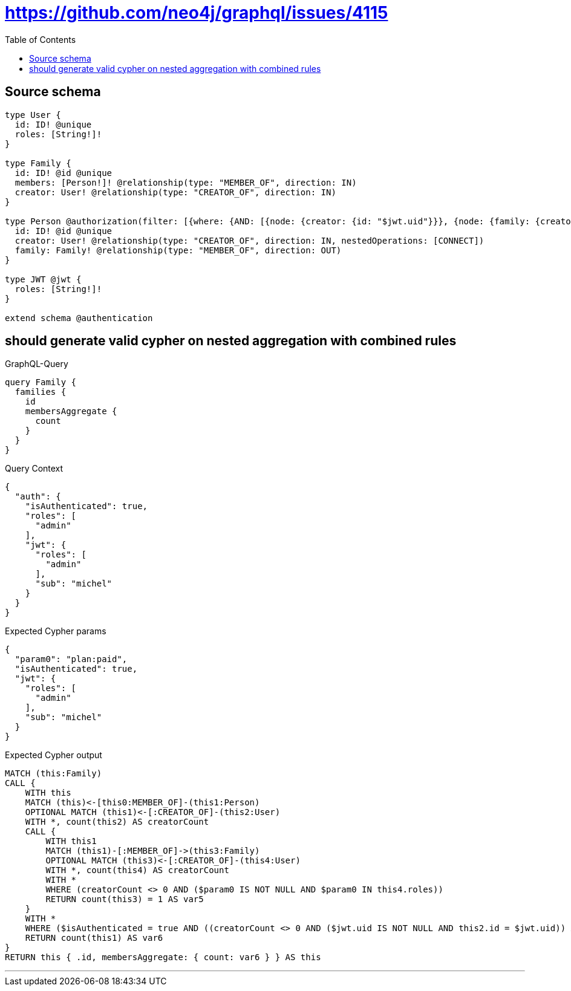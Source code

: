 :toc:

= https://github.com/neo4j/graphql/issues/4115

== Source schema

[source,graphql,schema=true]
----
type User {
  id: ID! @unique
  roles: [String!]!
}

type Family {
  id: ID! @id @unique
  members: [Person!]! @relationship(type: "MEMBER_OF", direction: IN)
  creator: User! @relationship(type: "CREATOR_OF", direction: IN)
}

type Person @authorization(filter: [{where: {AND: [{node: {creator: {id: "$jwt.uid"}}}, {node: {family: {creator: {roles_INCLUDES: "plan:paid"}}}}]}}]) {
  id: ID! @id @unique
  creator: User! @relationship(type: "CREATOR_OF", direction: IN, nestedOperations: [CONNECT])
  family: Family! @relationship(type: "MEMBER_OF", direction: OUT)
}

type JWT @jwt {
  roles: [String!]!
}

extend schema @authentication
----
== should generate valid cypher on nested aggregation with combined rules

.GraphQL-Query
[source,graphql]
----
query Family {
  families {
    id
    membersAggregate {
      count
    }
  }
}
----

.Query Context
[source,json,query-config=true]
----
{
  "auth": {
    "isAuthenticated": true,
    "roles": [
      "admin"
    ],
    "jwt": {
      "roles": [
        "admin"
      ],
      "sub": "michel"
    }
  }
}
----

.Expected Cypher params
[source,json]
----
{
  "param0": "plan:paid",
  "isAuthenticated": true,
  "jwt": {
    "roles": [
      "admin"
    ],
    "sub": "michel"
  }
}
----

.Expected Cypher output
[source,cypher]
----
MATCH (this:Family)
CALL {
    WITH this
    MATCH (this)<-[this0:MEMBER_OF]-(this1:Person)
    OPTIONAL MATCH (this1)<-[:CREATOR_OF]-(this2:User)
    WITH *, count(this2) AS creatorCount
    CALL {
        WITH this1
        MATCH (this1)-[:MEMBER_OF]->(this3:Family)
        OPTIONAL MATCH (this3)<-[:CREATOR_OF]-(this4:User)
        WITH *, count(this4) AS creatorCount
        WITH *
        WHERE (creatorCount <> 0 AND ($param0 IS NOT NULL AND $param0 IN this4.roles))
        RETURN count(this3) = 1 AS var5
    }
    WITH *
    WHERE ($isAuthenticated = true AND ((creatorCount <> 0 AND ($jwt.uid IS NOT NULL AND this2.id = $jwt.uid)) AND var5 = true))
    RETURN count(this1) AS var6
}
RETURN this { .id, membersAggregate: { count: var6 } } AS this
----

'''

